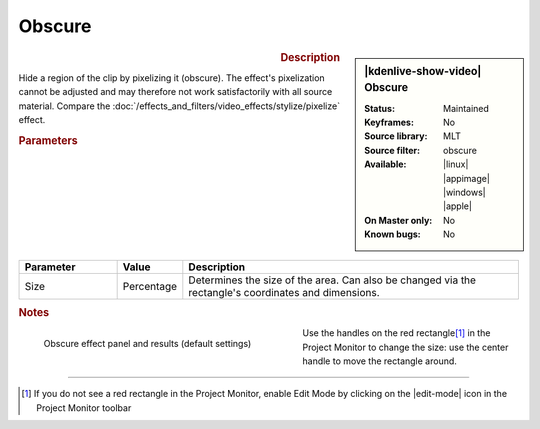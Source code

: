 .. meta::

   :description: Kdenlive Video Effects - Obscure
   :keywords: KDE, Kdenlive, video editor, help, learn, easy, effects, filter, video effects, alpha, mask, keying, obscure

.. metadata-placeholder

   :authors: - Claus Christensen
             - Yuri Chornoivan
             - Ttguy (https://userbase.kde.org/User:Ttguy)
             - Bushuev (https://userbase.kde.org/User:Bushuev)
             - Bernd Jordan (https://discuss.kde.org/u/berndmj)

   :license: Creative Commons License SA 4.0


Obscure
-------

.. figure:: /images/effects_and_compositions/kdenlive2304_effects-obscure.webp
   :width: 365px
   :figwidth: 365px
   :align: left
   :alt: kdenlive2304_effects-obscure

.. sidebar:: |kdenlive-show-video| Obscure

   :**Status**:
      Maintained
   :**Keyframes**:
      No
   :**Source library**:
      MLT
   :**Source filter**:
      obscure
   :**Available**:
      |linux| |appimage| |windows| |apple|
   :**On Master only**:
      No
   :**Known bugs**:
      No

.. rst-class:: clear-both


.. rubric:: Description

Hide a region of the clip by pixelizing it (obscure). The effect's pixelization cannot be adjusted and may therefore not work satisfactorily with all source material. Compare the :doc:`/effects_and_filters/video_effects/stylize/pixelize` effect.


.. rubric:: Parameters

.. list-table::
   :header-rows: 1
   :width: 100%
   :widths: 20 10 70
   :class: table-wrap

   * - Parameter
     - Value
     - Description
   * - Size
     - Percentage
     - Determines the size of the area. Can also be changed via the rectangle's coordinates and dimensions.


.. rubric:: Notes

.. figure:: /images/effects_and_compositions/kdenlive2304_effects-obscure_1.webp
   :align:  left
   :width: 400px
   :figwidth: 400px
   :alt: kdenlive2304_effects-obscure

   Obscure effect panel and results (default settings)

Use the handles on the red rectangle\ [1]_ in the Project Monitor to change the size: use the center handle to move the rectangle around.

.. rst-class:: clear-both


----

.. [1] If you do not see a red rectangle in the Project Monitor, enable Edit Mode by clicking on the |edit-mode| icon in the Project Monitor toolbar


.. +++++++++++++++++++++++++++++++++++++++++++++++++++++++++++++++++++++++++++++
   Icons used here (remove comment indent to enable them for this document)
   
   .. |edit-mode| image:: /images/icons/kdenlive-edit-mode.svg
   :width: 22px
   :class: no-scaled-link

   .. |linux| image:: /images/icons/linux.png
   :width: 14px
   :alt: Linux
   :class: no-scaled-link

   .. |appimage| image:: /images/icons/kdenlive-appimage_3.svg
   :width: 14px
   :alt: appimage
   :class: no-scaled-link

   .. |windows| image:: /images/icons/windows.png
   :width: 14px
   :alt: Windows
   :class: no-scaled-link

   .. |apple| image:: /images/icons/apple.png
   :width: 14px
   :alt: MacOS
   :class: no-scaled-link
